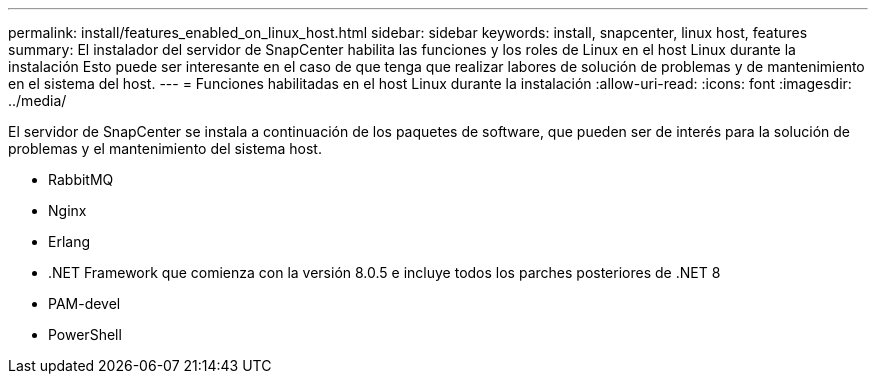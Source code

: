 ---
permalink: install/features_enabled_on_linux_host.html 
sidebar: sidebar 
keywords: install, snapcenter, linux host, features 
summary: El instalador del servidor de SnapCenter habilita las funciones y los roles de Linux en el host Linux durante la instalación Esto puede ser interesante en el caso de que tenga que realizar labores de solución de problemas y de mantenimiento en el sistema del host. 
---
= Funciones habilitadas en el host Linux durante la instalación
:allow-uri-read: 
:icons: font
:imagesdir: ../media/


[role="lead"]
El servidor de SnapCenter se instala a continuación de los paquetes de software, que pueden ser de interés para la solución de problemas y el mantenimiento del sistema host.

* RabbitMQ
* Nginx
* Erlang
* .NET Framework que comienza con la versión 8.0.5 e incluye todos los parches posteriores de .NET 8
* PAM-devel
* PowerShell

